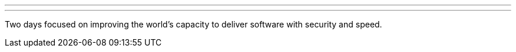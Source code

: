 ---
:page-eventTitle: cdCon
:page-eventLocation: Virtual
:page-eventStartDate: 2020-10-07T00:00:00
:page-eventEndDate: 2020-10-09T00:00:00
:page-eventLink: https://events.linuxfoundation.org/cdcon/
---

Two days focused on improving the world's capacity to deliver software with security and speed.
